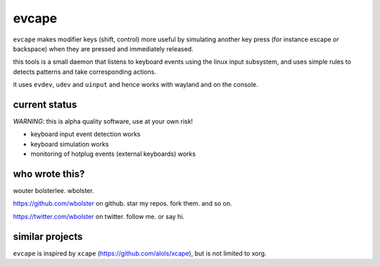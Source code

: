======
evcape
======

``evcape`` makes modifier keys (shift, control) more useful
by simulating another key press (for instance escape or backspace)
when they are pressed and immediately released.

this tools is a small daemon that listens to keyboard events using the
linux input subsystem, and uses simple rules to detects patterns and
take corresponding actions.

it uses ``evdev``, ``udev`` and ``uinput`` and hence works with wayland and
on the console.

current status
==============

*WARNING*: this is alpha quality software, use at your own risk!

- keyboard input event detection works
- keyboard simulation works
- monitoring of hotplug events (external keyboards) works

who wrote this?
===============

wouter bolsterlee. wbolster.

https://github.com/wbolster on github. star my repos. fork them. and so on.

https://twitter.com/wbolster on twitter. follow me. or say hi.

similar projects
================

``evcape`` is inspired by ``xcape`` (https://github.com/alols/xcape),
but is not limited to xorg.
